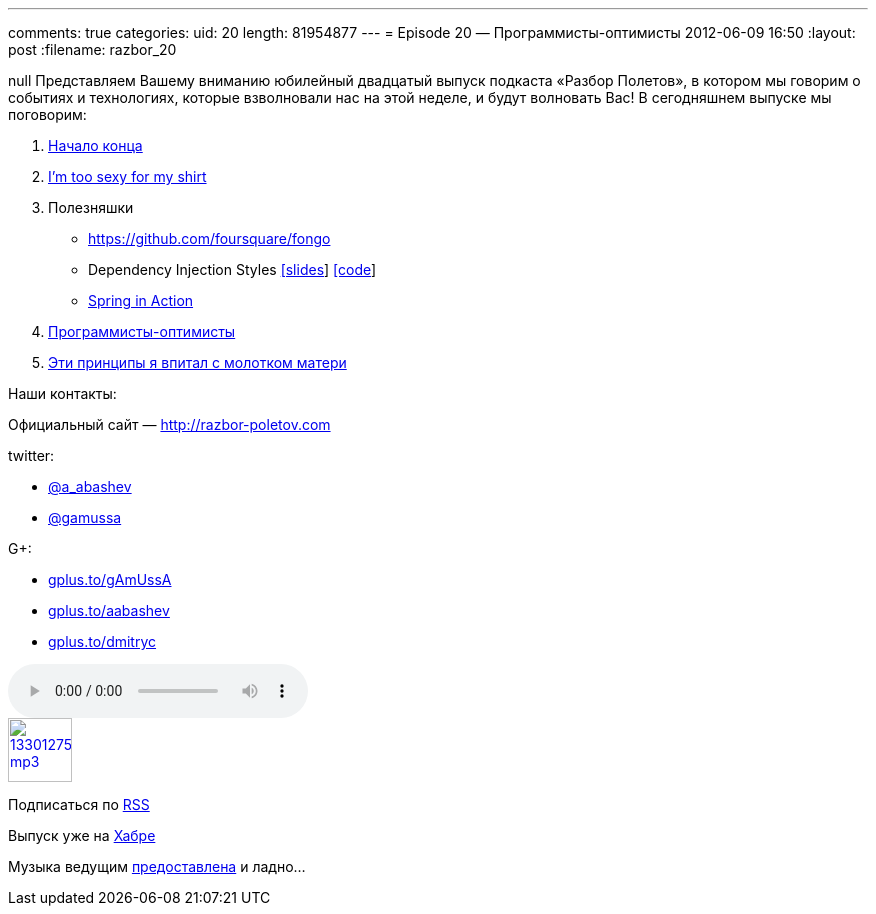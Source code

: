 ---
comments: true
categories:
uid: 20
length: 81954877
---
= Episode 20 — Программисты-оптимисты
2012-06-09 16:50
:layout: post
:filename: razbor_20

null
Представляем Вашему вниманию юбилейный двадцатый выпуск подкаста «Разбор
Полетов», в котором мы говорим о событиях и технологиях, которые
взволновали нас на этой неделе, и будут волновать Вас! В сегодняшнем
выпуске мы поговорим:

1.  http://habrahabr.ru/post/144110/[Начало конца]
2.  http://tataryn.net/2011/11/java8-lambda-expressions-perhaps-not-as-sexy-as-intended/[I'm
too sexy for my shirt]
3.  Полезняшки
* https://github.com/foursquare/fongo
* Dependency Injection Styles
http://cbeams.github.com/distyles/[[slides]]
https://github.com/cbeams/distyles[[code]]
* http://www.manning.com/walls4/[Spring in Action]
4.  http://swizec.com/blog/programmers-are-optimists/swizec/4509[Программисты-оптимисты]
5.  http://net.tutsplus.com/tutorials/tools-and-tips/3-key-software-principles-you-must-understand/[Эти
принципы я впитал с молотком матери]

Наши контакты:

Официальный сайт — http://razbor-poletov.com

twitter:
 
* https://twitter.com/a_abashev[@a_abashev]
* https://twitter.com/gamussa[@gamussa]

G+:

* http://gplus.to/gAmUssA[gplus.to/gAmUssA]
* http://gplus.to/aabashev[gplus.to/aabashev]
* http://gplus.to/dmitryc[gplus.to/dmitryc]

audio::http://traffic.libsyn.com/razborpoletov/razbor_20.mp3[]
image::http://2.bp.blogspot.com/-qkfh8Q--dks/T0gixAMzuII/AAAAAAAAHD0/O5LbF3vvBNQ/s200/1330127522_mp3.png[link="http://traffic.libsyn.com/razborpoletov/razbor_20.mp3" width="64" height="64"]


Подписаться по http://feeds.feedburner.com/razbor-podcast[RSS]

Выпуск уже на http://habrahabr.ru/post/145587/[Хабре]

Музыка ведущим
http://www.audiobank.fm/single-music/27/111/More-And-Less/[предоставлена]
и ладно...
